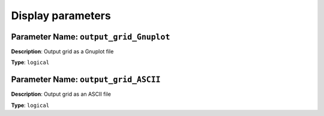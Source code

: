 
Display parameters
==================

**Parameter Name**: ``output_grid_Gnuplot``
~~~~~~~~~~~~~~~~~~~~~~~~~~~~~~~~~~~~~~~~~~~

**Description**: Output grid as a Gnuplot file

**Type**: ``logical``

**Parameter Name**: ``output_grid_ASCII``
~~~~~~~~~~~~~~~~~~~~~~~~~~~~~~~~~~~~~~~~~

**Description**: Output grid as an ASCII file

**Type**: ``logical``
